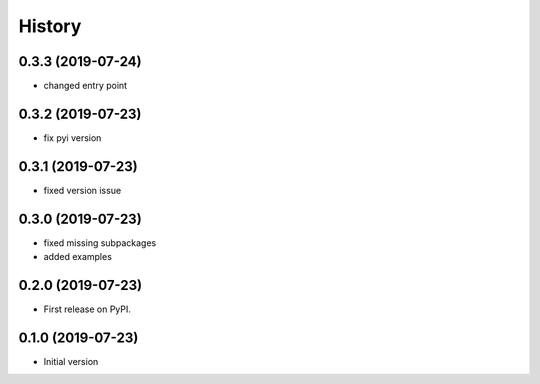 =======
History
=======

0.3.3 (2019-07-24)
------------------

* changed entry point

0.3.2 (2019-07-23)
------------------

* fix pyi version


0.3.1 (2019-07-23)
------------------

* fixed version issue

0.3.0 (2019-07-23)
------------------

* fixed missing subpackages
* added examples


0.2.0 (2019-07-23)
------------------

* First release on PyPI. 


0.1.0 (2019-07-23)
------------------

* Initial version 
